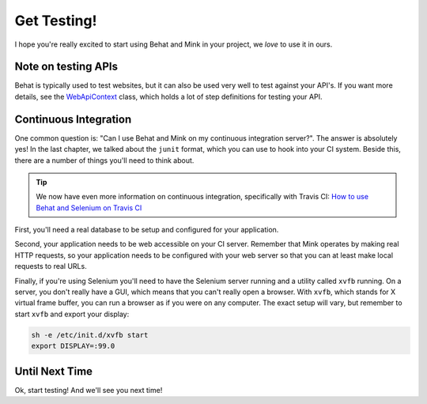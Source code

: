 Get Testing!
============

I hope you're really excited to start using Behat and Mink in your project,
we *love* to use it in ours.

Note on testing APIs
--------------------

Behat is typically used to test websites, but
it can also be used very well to test against your API's. If you want more
details, see the `WebApiContext`_ class, which holds a lot of step definitions
for testing your API.

Continuous Integration
----------------------

One common question is: "Can I use Behat and Mink on my continuous integration
server?". The answer is absolutely yes! In the last chapter, we talked about
the ``junit`` format, which you can use to hook into your CI system. Beside
this, there are a number of things you'll need to think about.

.. tip::

    We now have even more information on continuous integration, specifically
    with Travis CI: `How to use Behat and Selenium on Travis CI`_

First, you'll need a real database to be setup and configured for your application.

Second, your application needs to be web accessible on your CI server. Remember
that Mink operates by making real HTTP requests, so your application needs
to be configured with your web server so that you can at least make local
requests to real URLs.

Finally, if you're using Selenium you'll need to have the Selenium server
running and a utility called ``xvfb`` running. On a server, you don't really
have a GUI, which means that you can't really open a browser. With ``xvfb``,
which stands for X virtual frame buffer, you can run a browser as if you
were on any computer. The exact setup will vary, but remember to start ``xvfb``
and export your display:

.. code-block:: bash

    sh -e /etc/init.d/xvfb start
    export DISPLAY=:99.0

Until Next Time
---------------

Ok, start testing! And we'll see you next time!

.. _WebApiContext: https://github.com/Behat/CommonContexts/blob/master/Behat/CommonContexts/WebApiContext.php
.. _`How to use Behat and Selenium on Travis CI`: http://knpuniversity.com/screencast/question-answer-day/travis-ci
